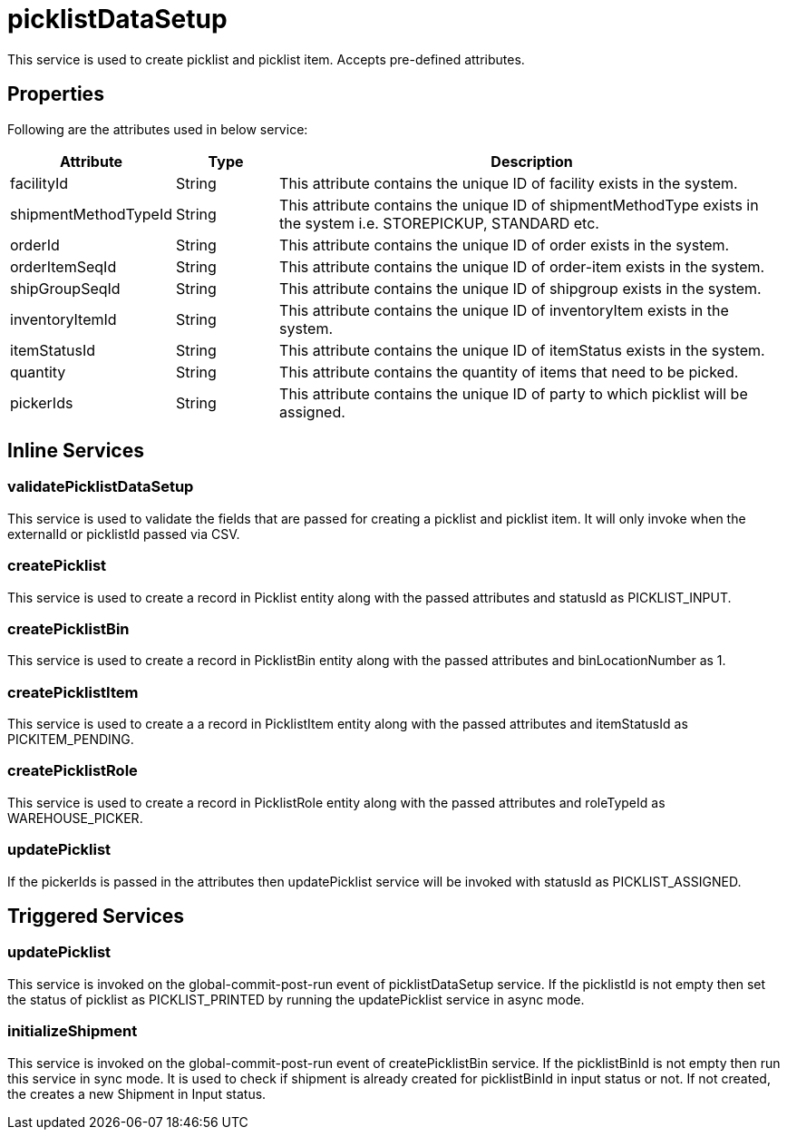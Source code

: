 = picklistDataSetup

This service is used to create picklist and picklist item. Accepts pre-defined attributes.

== Properties
Following are the attributes used in below service:

[width="100%", cols="3,2,10" options="header"]
|=======
|Attribute |Type |Description
|facilityId|String|This attribute contains the unique ID of facility exists in the system.
|shipmentMethodTypeId|String|This attribute contains the unique ID of shipmentMethodType exists in the system i.e. STOREPICKUP, STANDARD etc.
|orderId|String|This attribute contains the unique ID of order exists in the system.
|orderItemSeqId|String|This attribute contains the unique ID of order-item exists in the system.
|shipGroupSeqId|String|This attribute contains the unique ID of shipgroup exists in the system.
|inventoryItemId|String|This attribute contains the unique ID of inventoryItem exists in the system.
|itemStatusId|String|This attribute contains the unique ID of itemStatus exists in the system.
|quantity|String|This attribute contains the quantity of items that need to be picked.
|pickerIds|String|This attribute contains the unique ID of party to which picklist will be assigned.
|=======

== Inline Services

=== validatePicklistDataSetup
This service is used to validate the fields that are passed for creating a picklist and picklist item. It will only invoke when the externalId or picklistId passed via CSV.

=== createPicklist
This service is used to create a record in Picklist entity along with the passed attributes and statusId as PICKLIST_INPUT.

=== createPicklistBin
This service is used to create a record in PicklistBin entity along with the passed attributes and binLocationNumber as 1.

=== createPicklistItem
This service is used to create a a record in PicklistItem entity along with the passed attributes and itemStatusId as PICKITEM_PENDING.

=== createPicklistRole
This service is used to create a record in PicklistRole entity along with the passed attributes and roleTypeId as WAREHOUSE_PICKER.

=== updatePicklist
If the pickerIds is passed in the attributes then updatePicklist service will be invoked with statusId as PICKLIST_ASSIGNED.

== Triggered Services

=== updatePicklist
This service is invoked on the global-commit-post-run event of picklistDataSetup service. If the picklistId is not empty then set the status of picklist as PICKLIST_PRINTED by running the updatePicklist service in async mode.

=== initializeShipment
This service is invoked on the global-commit-post-run event of createPicklistBin service. If the picklistBinId is not empty then run this service in sync mode. It is used to check if shipment is already created for picklistBinId in input status or not. If not created, the creates a new Shipment in Input status.
